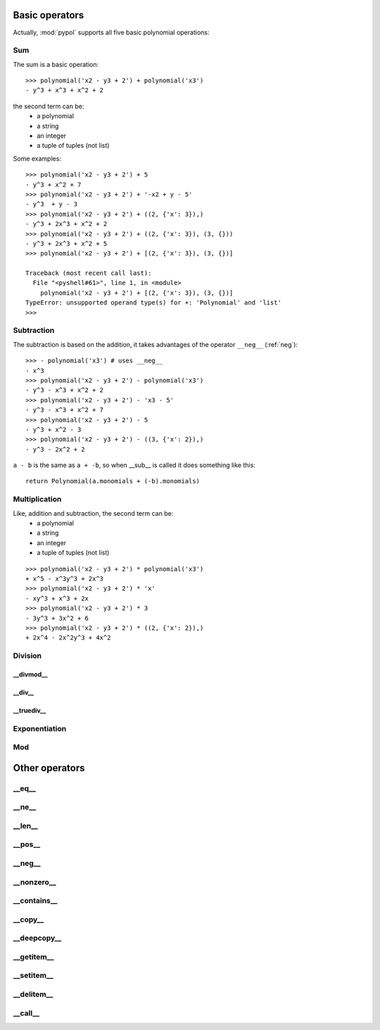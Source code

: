 Basic operators
===============

Actually, :mod:`pypol` supports all five basic polynomial operations:

.. hlist::
    :columns: 2

    * :ref:`add`
    * :ref:`sub`
    * :ref:`mul`
    * :ref:`div`
    * :ref:`pow`
    * :ref:`mod`

.. _add:

Sum
---

The sum is a basic operation::

    >>> polynomial('x2 - y3 + 2') + polynomial('x3')
    - y^3 + x^3 + x^2 + 2

the second term can be:
    * a polynomial
    * a string
    * an integer
    * a tuple of tuples (not list)

Some examples::

    >>> polynomial('x2 - y3 + 2') + 5
    - y^3 + x^2 + 7
    >>> polynomial('x2 - y3 + 2') + '-x2 + y - 5'
    - y^3  + y - 3
    >>> polynomial('x2 - y3 + 2') + ((2, {'x': 3}),)
    - y^3 + 2x^3 + x^2 + 2
    >>> polynomial('x2 - y3 + 2') + ((2, {'x': 3}), (3, {}))
    - y^3 + 2x^3 + x^2 + 5
    >>> polynomial('x2 - y3 + 2') + [(2, {'x': 3}), (3, {})]
    
    Traceback (most recent call last):
      File "<pyshell#61>", line 1, in <module>
        polynomial('x2 - y3 + 2') + [(2, {'x': 3}), (3, {})]
    TypeError: unsupported operand type(s) for +: 'Polynomial' and 'list'
    >>> 


.. _sub:

Subtraction
-----------

The subtraction is based on the addition, it takes advantages of the operator ``__neg__`` (:ref:`neg`)::

    >>> - polynomial('x3') # uses __neg__
    - x^3
    >>> polynomial('x2 - y3 + 2') - polynomial('x3')
    - y^3 - x^3 + x^2 + 2
    >>> polynomial('x2 - y3 + 2') - 'x3 - 5'
    - y^3 - x^3 + x^2 + 7
    >>> polynomial('x2 - y3 + 2') - 5
    - y^3 + x^2 - 3
    >>> polynomial('x2 - y3 + 2') - ((3, {'x': 2}),)
    - y^3 - 2x^2 + 2

``a - b`` is the same as ``a + -b``, so when __sub__ is called it does something like this::

    return Polynomial(a.monomials + (-b).monomials)

.. _mul:

Multiplication
--------------

Like, addition and subtraction, the second term can be:
    * a polynomial
    * a string
    * an integer
    * a tuple of tuples (not list)

::

    >>> polynomial('x2 - y3 + 2') * polynomial('x3')
    + x^5 - x^3y^3 + 2x^3
    >>> polynomial('x2 - y3 + 2') * 'x'
    - xy^3 + x^3 + 2x
    >>> polynomial('x2 - y3 + 2') * 3
    - 3y^3 + 3x^2 + 6
    >>> polynomial('x2 - y3 + 2') * ((2, {'x': 2}),)
    + 2x^4 - 2x^2y^3 + 4x^2


.. _div:

Division
--------

__divmod__
++++++++++


__div__
+++++++


__truediv__
+++++++++++



.. _pow:

Exponentiation
--------------


.. _mod:

Mod
---



Other operators
===============

__eq__
------

__ne__
------

__len__
-------

__pos__
-------

.. _neg:

__neg__
-------

__nonzero__
-----------

__contains__
------------

__copy__
--------

__deepcopy__
------------

__getitem__
-----------

__setitem__
-----------

__delitem__
-----------

__call__
--------